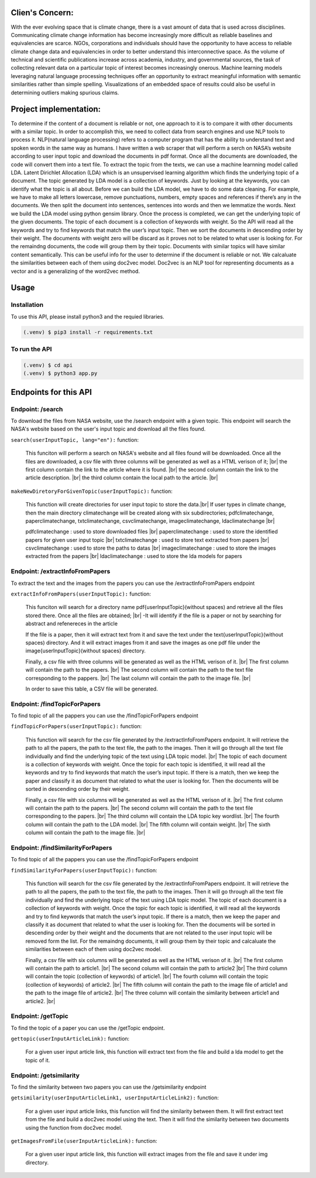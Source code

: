 Clien's Concern:
================
With the ever evolving space that is climate change, there is a vast amount of data that is used across disciplines. 
Communicating climate change information has become increasingly more difficult as reliable baselines and equivalencies are scarce. 
NGOs, corporations and individuals should have the opportunity to have access to reliable climate change data and equivalencies in order to better understand this interconnective space. 
As the volume of technical and scientific publications increase across academia, industry, and governmental sources, the task of collecting relevant data on a particular topic of interest becomes increasingly onerous. 
Machine learning models leveraging natural language processing techniques offer an opportunity to extract meaningful information with semantic similarities rather than simple spelling. 
Visualizations of an embedded space of results could also be useful in determining outliers making spurious claims.

Project implementation:
=======================
To determine if the content of a document is reliable or not, one approach to it is to compare it with other documents with a similar topic. 
In order to accomplish this, we need to collect data from search engines and use NLP tools to process it. 
NLP(natural language processing) refers to a computer program that has the ability to understand text and spoken words in the same way as humans.
I have written a web scraper that will perform a serch on NASA’s website according to user input topic and download the documents in pdf format.
Once all the documents are downloaded, the code will convert them into a text file. To extract the topic from the texts, we can use a machine learnning model called LDA.
Latent Dirichlet Allocation (LDA) which is an unsupervised learning algorithm which finds the underlying topic of a document. 
The topic generated by LDA model is a collection of keywords. 
Just by looking at the keywords, you can identify what the topic is all about.
Before we can build the LDA model, we have to do some data cleaning. 
For example, we have to make all letters lowercase, remove punctuations, numbers, empty spaces and references if there’s any in the documents. 
We then split the document into sentences, sentences into words and then we lemmatize the words. 
Next we build the LDA model using python gensim library. 
Once the process is completed, we can get the underlying topic of the given documents. 
The topic of each document is a collection of keywords with weight. 
So the API will read all the keywords and try to find keywords that match the user’s input topic. 
Then we sort the documents in descending order by their weight.
The documents with weight zero will be discard as it proves not  to be related to what user is looking for.
For the remaindng documents, the code will group them by their topic.
Documents with similar topics will have similar content semantically. 
This can be useful info for the user to determine if the document is reliable or not.  
We calcaluate the similarities between each of them using doc2vec model. 
Doc2vec is an NLP tool for representing documents as a vector and is a generalizing of the word2vec method.


Usage
=====

Installation
------------

To use this API, please install python3 and the requied libraries.

.. code-block:: console

   (.venv) $ pip3 install -r requirements.txt



To run the API 
----------------

.. code-block:: console

   (.venv) $ cd api
   (.venv) $ python3 app.py


Endpoints for this API
=====================

Endpoint: /search
----------------

To download the files from NASA website, use the /search endpoint with a given topic. 
This endpoint will search the NASA's website based on the user's input topic and download all the files found.

``search(userInputTopic, lang="en"):`` function:

   This funciton will perform a search on NASA's website and all files found will be downloaded.
   Once all the files are downloaded, a csv file with three columns will be generated as well as a HTML verison of it; |br|
   the first column contain the link to the article where it is found. |br|
   the second column contain the link to the article description. |br|
   the third column contain the local path to the article. |br|
   
.. py:function:: search(userInputTopic)

   Return a path to the generated csv file 

   :param userInputTopic: user input topic.
   :type: str
   :return: A path to the generated csv file and a path to the generated HTML file
   :rtype: list[str]

``makeNewDiretoryForGivenTopic(userInputTopic):`` function:

   This function will create directories for user input topic to store the data.|br|
   If user types in climate change, then the main directory climatechange will be created along with six subdirectories;
   pdfclimatechange, paperclimatechange, txtclimatechange, csvclimatechange, imageclimatechange, ldaclimatechange |br|

   pdfclimatechange : used to store downloaded files |br|
   paperclimatechange : used to store the identified papers for given user input topic |br|
   txtclimatechange : used to store text extracted from papers |br|
   csvclimatechange : used to store the paths to datas |br|
   imageclimatechange : used to store the images extracted from the papers |br|
   ldaclimatechange : used to store the lda models for papers

.. py:function:: makeNewDiretoryForGivenTopic(userInputTopic)
   
   Return the directories names.(pdfDirName, paperDirName, imageDirName, csvDirName, txtDirName, ldaDirName)

   :param userInputTopic: user input topic.
   :type: str
   :return: The directory names for given user input topic
   :rtype: str, str, str, str, str, str


Endpoint: /extractInfoFromPapers
----------------------------

To extract the text and the images from the papers you can use the /extractInfoFromPapers endpoint

``extractInfoFromPapers(userInputTopic):`` function:

   This funciton will search for a directory name pdf{userInputTopic}(without spaces) and retrieve all the files stored there. 
   Once all the files are obtained; |br|
   -It will identify if the file is a paper or not by searching for abstract and refenereces in the article

   If the file is a paper, then it will extract text from it and save the text under the text{userInputTopic}(without spaces) directory.
   And it will extract images from it and save the images as one pdf file under the image{userInputTopic}(without spaces) directory. 

   Finally, a csv file with three columns will be generated as well as the HTML verison of it. |br|
   The first column will contain the path to the papers. |br|
   The second column will contain the path to the text file corresponding to the pappers. |br|
   The last column will contain the path to the image file. |br|

   In order to save this table, a CSV file will be generated.

.. py:function:: extractInfoFromPapers(userInputTopic, lang="en")

   Return a path to the generated csv file 

   :param userInputTopic: user input topic.
   :type: str
   :return: A path to the generated csv file and A path to the generated HTML file
   :rtype: list[str]

Endpoint: /findTopicForPapers
----------------------------

To find topic of all the pappers you can use the /findTopicForPapers endpoint

``findTopicForPapers(userInputTopic):`` function:

  This function will search for the csv file generated by the /extractInfoFromPapers endpoint. 
  It will retrieve 
  the path to all the papers, 
  the path to the text file, 
  the path to the images. Then it will go through all the text file individually and find the underlying topic of the text using LDA topic model. |br|
  The topic of each document is a collection of keywords with weight. Once the topic for each topic is identified, 
  it will read all the keywords and try to find keywords that match the user’s input topic. 
  If there is a match, then we keep the paper and classify it as document that related to what the user is looking for. 
  Then the documents will be sorted in descending order by their weight.
  
  Finally, a csv file with six columns will be generated as well as the HTML verison of it. |br|
  The first column will contain the path to the papers. |br|
  The second column will contain the path to the text file corresponding to the papers. |br|
  The third column will contain the LDA topic key wordlist. |br|
  The fourth column will contain the path to the LDA model. |br|
  The fifth column will contain weight. |br|
  The sixth column will contain the path to the image file. |br|

.. py:function:: findTopicForPapers(userInputTopic)

   Return a path to the generated csv file 

   :param userInputTopic: user input topic.
   :type: str
   :return: A path to the generated csv file and A path to the generated HTML file
   :rtype: list[str]

Endpoint: /findSimilarityForPapers
----------------------------

To find topic of all the pappers you can use the /findTopicForPapers endpoint

``findSimilarityForPapers(userInputTopic):`` function:

  This function will search for the csv file generated by the /extractInfoFromPapers endpoint. 
  It will retrieve the path to all the papers, the path to the text file, the path to the images. 
  Then it will go through all the text file individually and find the underlying topic of the text using LDA topic model. 
  The topic of each document is a collection of keywords with weight. Once the topic for each topic is identified, 
  it will read all the keywords and try to find keywords that match the user’s input topic. 
  If there is a match, then we keep the paper and classify it as document that related to what the user is looking for. 
  Then the documents will be sorted in descending order by their weight and the documents that are not related to the user input topic will be removed form the list. 
  For the remaindng documents, it will group them by their topic and calcaluate the similarities between each of them using doc2vec model. 

  Finally, a csv file with six columns will be generated as well as the HTML verison of it. |br|
  The first column will contain the path to article1. |br|
  The second column will contain the path to article2 |br|
  The third column will contain the topic (collection of keywords) of article1. |br|
  The fourth column will contain the topic (collection of keywords) of article2. |br|
  The fifth column will contain the path to the image file of article1 and the path to the image file of article2. |br|
  The three column will contain the similarity between article1 and article2. |br|

.. py:function:: findTopicForPapers(userInputTopic)

   Return a path to the generated csv file 

   :param userInputTopic: user input topic.
   :type: str
   :return: A path to the generated csv file and A path to the generated HTML file
   :rtype: list[str]


Endpoint: /getTopic
----------------------------

To find the topic of a paper you can use the /getTopic endpoint.


``gettopic(userInputArticleLink):`` function:
   
   For a given user input article link, this function will extract text from the file and build a lda model to get the topic of it.

.. py:function:: findTopicForPapers(userInputTopic, lang="en")

   Return a path to the generated csv file 

   :param userInputArticleLink:
   :type: str
   :return: A path to LDA model
   :rtype: str


Endpoint: /getsimilarity
----------------------------

To find the similarity between two papers you can use the /getsimilarity endpoint


``getsimilarity(userInputArticleLink1, userInputArticleLink2):`` function:

   For a given user input article links, this function will find the similarity between them. 
   It will first extract text from the file and build a doc2vec model using the text.
   Then it will find the similarity between two documents using the function from doc2vec model.

.. py:function:: findTopicForPapers(userInputTopic, lang="en")

   Return a path to the generated csv file 

   :param userInputArticleLink1, userInputArticleLink2:
   :type: str, str
   :return: list of similarities
   :rtype: list[in]


``getImagesFromFile(userInputArticleLink):`` function:
   
   For a given user input article link, this function will extract images from the file and save it under img directory.

.. py:function:: findTopicForPapers(userInputTopic, lang="en")

   Return a path to image directory

   :param userInputArticleLink:
   :type: str
   :return: A path to image directory
   :rtype: str

.. |br| raw:: html

      <br>